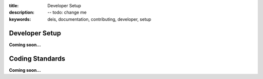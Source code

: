 :title: Developer Setup
:description: -- todo: change me
:keywords: deis, documentation, contributing, developer, setup

.. _developer:

Developer Setup
===============

**Coming soon...**

Coding Standards
================

**Coming soon...**
